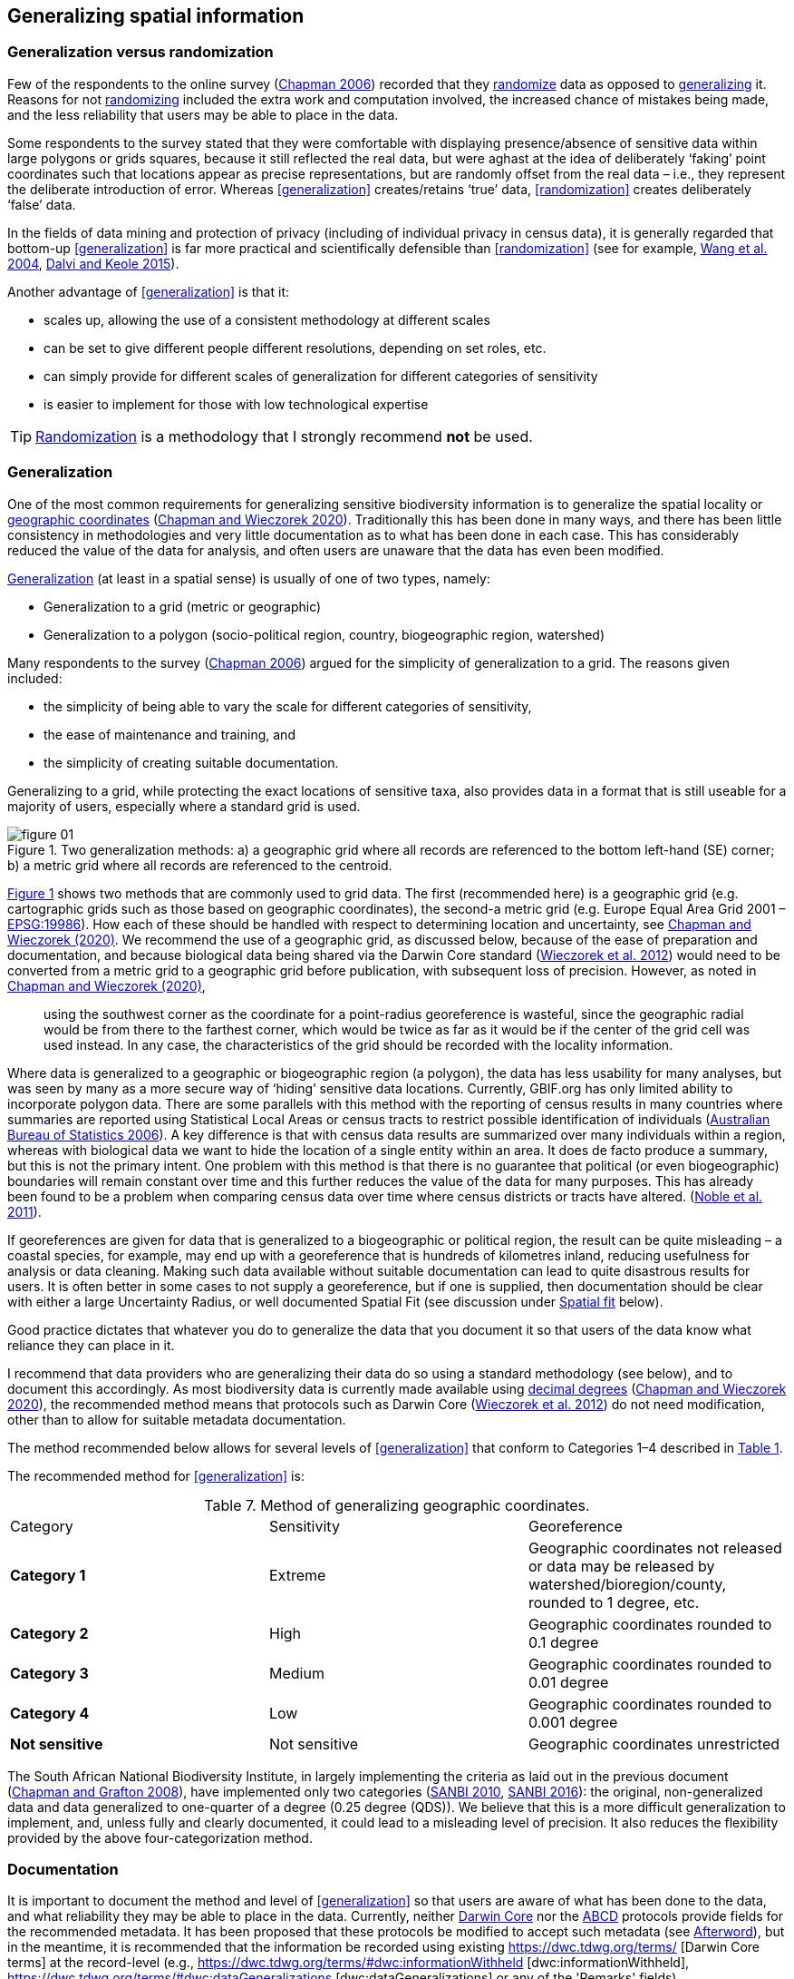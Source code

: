 == Generalizing spatial information

=== Generalization versus randomization

Few of the respondents to the online survey (https://doi.org/10.35035/vs84-0p13[Chapman 2006^]) recorded that they <<randomization,randomize>> data as opposed to <<generalization,generalizing>> it. Reasons for not <<randomization,randomizing>> included the extra work and computation involved, the increased chance of mistakes being made, and the less reliability that users may be able to place in the data. 

Some respondents to the survey stated that they were comfortable with displaying presence/absence of sensitive data within large polygons or grids squares, because it still reflected the real data, but were aghast at the idea of deliberately ‘faking’ point coordinates such that locations appear as precise representations, but are randomly offset from the real data – i.e., they represent the deliberate introduction of error. Whereas <<generalization>> creates/retains ‘true’ data, <<randomization>> creates deliberately ‘false’ data.

In the fields of data mining and protection of privacy (including of individual privacy in census data), it is generally regarded that bottom-up <<generalization>> is far more practical and scientifically defensible than <<randomization>> (see for example, <<wyc,Wang et al. 2004>>, https://www.ijsr.net/archive/v4i1/SUB15769.pdf[Dalvi and Keole 2015^]).

Another advantage of <<generalization>> is that it:

*	scales up, allowing the use of a consistent methodology at different scales
*	can be set to give different people different resolutions, depending on set roles, etc.
*	can simply provide for different scales of generalization for different categories of sensitivity
*	is easier to implement for those with low technological expertise

TIP: <<randomization,Randomization>> is a methodology that I strongly recommend *not* be used.

[#s-generalization]
=== Generalization

One of the most common requirements for generalizing sensitive biodiversity information is to generalize the spatial locality or <<geographic-coordinates,geographic coordinates>> (https://doi.org/10.15468/doc-gg7h-s853[Chapman and Wieczorek 2020]). Traditionally this has been done in many ways, and there has been little consistency in methodologies and very little documentation as to what has been done in each case. This has considerably reduced the value of the data for analysis, and often users are unaware that the data has even been modified. 

<<generalization,Generalization>> (at least in a spatial sense) is usually of one of two types, namely:

*	Generalization to a grid (metric or geographic)
*	Generalization to a polygon (socio-political region, country, biogeographic region, watershed)

Many respondents to the survey (https://doi.org/10.35035/vs84-0p13[Chapman 2006^]) argued for the simplicity of generalization to a grid. The reasons given included:

*	the simplicity of being able to vary the scale for different categories of sensitivity, 
*	the ease of maintenance and training, and 
*	the simplicity of creating suitable documentation.

Generalizing to a grid, while protecting the exact locations of sensitive taxa, also provides data in a format that is still useable for a majority of users, especially where a standard grid is used.

[[figure-01]]
.Two generalization methods: a) a geographic grid where all records are referenced to the bottom left-hand (SE) corner; b) a metric grid where all records are referenced to the centroid.
image::img/web/figure-01.jpg[align="center"]

<<figure-01,Figure 1>> shows two methods that are commonly used to grid data. The first (recommended here) is a geographic grid (e.g. cartographic grids such as those based on geographic coordinates), the second-a metric grid (e.g. Europe Equal Area Grid 2001 – https://epsg.io/19986[EPSG:19986]). How each of these should be handled with respect to determining location and uncertainty, see https://doi.org/10.15468/doc-gg7h-s853[Chapman and Wieczorek (2020)]. We recommend the use of a geographic grid, as discussed below, because of the ease of preparation and documentation, and because biological data being shared via the Darwin Core standard (https://doi.org/10.1371/journal.pone.0029715[Wieczorek et al. 2012]) would need to be converted from a metric grid to a geographic grid before publication, with subsequent loss of precision. However, as noted in https://doi.org/10.15468/doc-gg7h-s853[Chapman and Wieczorek (2020)],

[quote]
using the southwest corner as the coordinate for a point-radius georeference is wasteful, since the geographic radial would be from there to the farthest corner, which would be twice as far as it would be if the center of the grid cell was used instead. In any case, the characteristics of the grid should be recorded with the locality information.

Where data is generalized to a geographic or biogeographic region (a polygon), the data has less usability for many analyses, but was seen by many as a more secure way of ‘hiding’ sensitive data locations. Currently, GBIF.org has only limited ability to incorporate polygon data. There are some parallels with this method with the reporting of census results in many countries where summaries are reported using Statistical Local Areas or census tracts to restrict possible identification of individuals (https://www.abs.gov.au/AUSSTATS/abs@.nsf/bb8db737e2af84b8ca2571780015701e/23d04985e1786824ca25720b0002bb18!OpenDocument[Australian Bureau of Statistics 2006]). A key difference is that with census data results are summarized over many individuals within a region, whereas with biological data we want to hide the location of a single entity within an area. It does de facto produce a summary, but this is not the primary intent. One problem with this method is that there is no guarantee that political (or even biogeographic) boundaries will remain constant over time and this further reduces the value of the data for many purposes. This has already been found to be a problem when comparing census data over time where census districts or tracts have altered. (https://doi.org/10.1080/01615440.2011.563228[Noble et al. 2011]).

If georeferences are given for data that is generalized to a biogeographic or political region, the result can be quite misleading – a coastal species, for example, may end up with a georeference that is hundreds of kilometres inland, reducing usefulness for analysis or data cleaning. Making such data available without suitable documentation can lead to quite disastrous results for users. It is often better in some cases to not supply a georeference, but if one is supplied, then documentation should be clear with either a large Uncertainty Radius, or well documented Spatial Fit (see discussion under <<s-spatial-fit,Spatial fit>> below).  

Good practice dictates that whatever you do to generalize the data that you document it so that users of the data know what reliance they can place in it.

I recommend that data providers who are generalizing their data do so using a standard methodology (see below), and to document this accordingly. As most biodiversity data is currently made available using <<decimal-degrees,decimal degrees>> (https://doi.org/10.15468/doc-gg7h-s853[Chapman and Wieczorek 2020]), the recommended method means that protocols such as Darwin Core (https://doi.org/10.1371/journal.pone.0029715[Wieczorek et al. 2012]) do not need modification, other than to allow for suitable metadata documentation.

The method recommended below allows for several levels of <<generalization>> that conform to Categories 1–4 described in <<table-01,Table 1>>.

The recommended method for <<generalization>> is:

[caption="Table 7. "]
.Method of generalizing geographic coordinates.
|===
| Category | Sensitivity | Georeference
| *Category 1* | Extreme | Geographic coordinates not released or data may be released by watershed/bioregion/county, rounded to 1 degree, etc. 
| *Category 2* |High | Geographic coordinates rounded to 0.1 degree
| *Category 3* | Medium | Geographic coordinates rounded to 0.01 degree
| *Category 4* | Low | Geographic coordinates rounded to 0.001 degree
| *Not sensitive* | Not sensitive | Geographic coordinates unrestricted
|===

The South African National Biodiversity Institute, in largely implementing the criteria as laid out in the previous document (https://doi.org/10.15468/doc-b02j-gt10[Chapman and Grafton 2008]), have implemented only two categories (http://biodiversityadvisor.sanbi.org/wp-content/uploads/2012/09/SANBI-Biodiversity-Information-Policy-Series-Digital-Access-to-Sensitive-Taxon.pdf[SANBI 2010], http://biodiversityadvisor.sanbi.org/wp-content/uploads/2017/06/20160819-NSSL-Workshop-Report.pdf[SANBI 2016]): the original, non-generalized data and data generalized to one-quarter of a degree (0.25 degree (QDS)). We believe that this is a more difficult generalization to implement, and, unless fully and clearly documented, it could lead to a misleading level of precision. It also reduces the flexibility provided by the above four-categorization method.

=== Documentation

It is important to document the method and level of <<generalization>> so that users are aware of what has been done to the data, and what reliability they may be able to place in the data.  Currently, neither https://www.tdwg.org/standards/dwc/[Darwin Core] nor the https://www.tdwg.org/standards/abcd/[ABCD] protocols provide fields for the recommended metadata.  It has been proposed that these protocols be modified to accept such metadata (see <<afterword,Afterword>>), but in the meantime, it is recommended that the information be recorded using existing https://dwc.tdwg.org/terms/ [Darwin Core terms] at the record-level (e.g., https://dwc.tdwg.org/terms/#dwc:informationWithheld [dwc:informationWithheld], https://dwc.tdwg.org/terms/#dwc:dataGeneralizations [dwc:dataGeneralizations] or any of the 'Remarks' fields).

As far as the <<generalization>> of georeferencing data is concerned it is important to record that the data has been generalized using a ‘decimal geographic grid’ and record both:

*	Precision of the data provided (e.g. 0.1 degree; 0.001 degree, etc.)
*	Precision of the data stored or held (e.g. 0.0001 degree, 0.1 minute, 1 second, 100m square, etc.) 

The recommendations for metadata for inclusion in the https://dwc.tdwg.org/terms/#location[Darwin Core Location Class] (TDWG 2018) are set out in the <<Afterword>>. Once they (or similar) have been adopted, then it is recommended that the appropriate fields be recorded and distributed with the data. 

=== Duplicates and GUIDS

With plants, especially, and with other taxa (like insects), collectors often gather multiple specimens (duplicates or parts of sets)—usually on the order of four to six, though examples of more than 80 have been cited (Paul Morris 2007, personal communication, April)—with these duplicates or parts of sets often sent to many institutions around the world. One problem that arises is originating institutions may lose control of what happens to the information (including locality information) distributed to collections from those secondary institutions – remembering that the duplicates may have been distributed prior to the taxon being identified as sensitive. 

In most cases this exchange of information is not a problem, but with sensitive taxa, it often is. The secondary institution may not know what are regarded as ‘sensitive taxa’ in the jurisdiction of the originating institution or may not have flagged that information. Sensitivity is not always information that can be distributed along with the collections, as it may not be known until much later that the species is endangered and/or sensitive. This issue is a difficult one, as simply labelling a taxon as sensitive may not be the answer: a taxon may be endangered in its native area (and thus sensitive) and may be a weed or pest in other areas, with locality information important for its control in both instances.

Identifying duplicates across institutions is not easy, as, especially for historic and legacy collections, it is often difficult to determine duplicate specimens. Some institutions, such as http://www.cria.org.br/[Centro de Referência em Informação Ambiental] (CRIA) in Brazil in its http://splink.cria.org.br/[speciesLink] project and the http://ala.org.au/[Atlas of Living Australia], use matching across a number of fields such as collector number, date and locality, while GBIF is developing an algorithm for https://www.gbif.org/news/4U1dz8LygQvqIywiRIRpAU/[data-clustering]. Currently, however, there is no universal global system available. The use of unique, persistent and resolvable Globally Unique Identifiers (GUIDs) (https://doi.org/10.1186/1471-2105-10-S14-S5[Page 2009], https://www.tdwg.org/standards/150[Richards 2010], https://doi.org/10.35035/mjgq-d052[Richards et al. 2011]) will aid these processes in the longer-term, but the implementation of specimen-level GUIDs still seems some way off. A recent paper by https://doi.org/10.1002/aps3.1027[Nelson et al. 2018] makes a number of recommendations on minting, managing and sharing GUIDs for herbarium specimens, but until such techniques are more widely adopted, identifying duplicates across institutions will remain an issue. 

<<<
